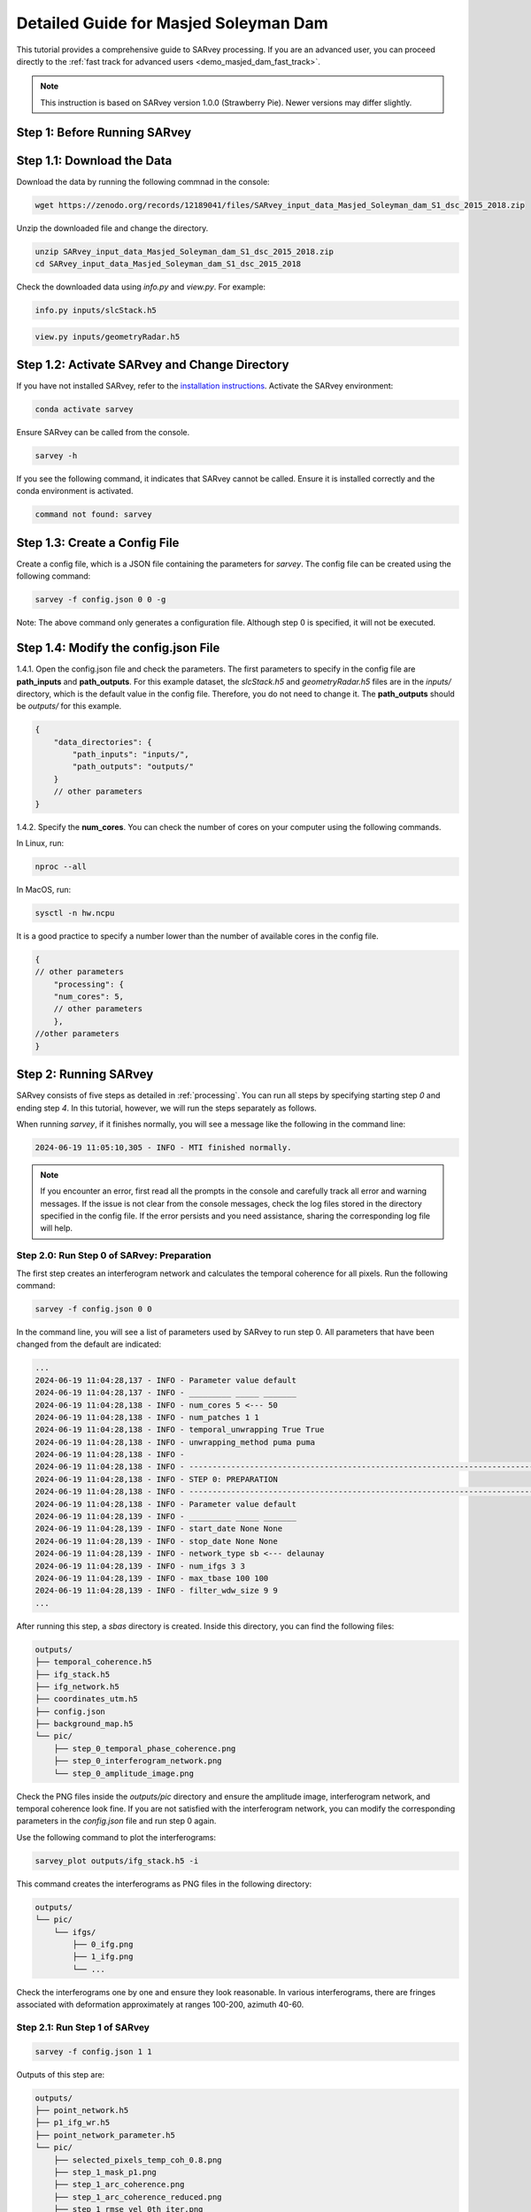 .. _demo_masjed_dam_detailed_guide:

Detailed Guide for Masjed Soleyman Dam
^^^^^^^^^^^^^^^^^^^^^^^^^^^^^^^^^^^^^^

This tutorial provides a comprehensive guide to SARvey processing. If you are an advanced user, you can proceed directly to the :ref:`fast track for advanced users <demo_masjed_dam_fast_track>`.

.. note::

    This instruction is based on SARvey version 1.0.0 (Strawberry Pie). Newer versions may differ slightly.

Step 1: Before Running SARvey
"""""""""""""""""""""""""""""

Step 1.1: Download the Data
"""""""""""""""""""""""""""

Download the data by running the following commnad in the console:

.. code-block:: bash

    wget https://zenodo.org/records/12189041/files/SARvey_input_data_Masjed_Soleyman_dam_S1_dsc_2015_2018.zip


Unzip the downloaded file and change the directory.

.. code-block:: bash

    unzip SARvey_input_data_Masjed_Soleyman_dam_S1_dsc_2015_2018.zip
    cd SARvey_input_data_Masjed_Soleyman_dam_S1_dsc_2015_2018


Check the downloaded data using `info.py` and `view.py`. For example:

.. code-block:: bash

    info.py inputs/slcStack.h5

.. code-block:: bash

    view.py inputs/geometryRadar.h5


Step 1.2: Activate SARvey and Change Directory
"""""""""""""""""""""""""""""""""""""""""""""""

If you have not installed SARvey, refer to the `installation instructions <installation.html>`_. Activate the SARvey environment:

.. code-block:: bash

    conda activate sarvey

Ensure SARvey can be called from the console.

.. code-block:: bash

    sarvey -h

If you see the following command, it indicates that SARvey cannot be called. Ensure it is installed correctly and the conda environment is activated.

.. code-block:: none

    command not found: sarvey

Step 1.3: Create a Config File
""""""""""""""""""""""""""""""

Create a config file, which is a JSON file containing the parameters for `sarvey`. The config file can be created using the following command:

.. code-block:: bash

    sarvey -f config.json 0 0 -g

Note: The above command only generates a configuration file. Although step 0 is specified, it will not be executed.

Step 1.4: Modify the config.json File
"""""""""""""""""""""""""""""""""""""

1.4.1. Open the config.json file and check the parameters. The first parameters to specify in the config file are **path_inputs** and **path_outputs**. For this example dataset, the `slcStack.h5` and `geometryRadar.h5` files are in the `inputs/` directory, which is the default value in the config file. Therefore, you do not need to change it. The **path_outputs** should be `outputs/` for this example.

.. code-block:: json

    {
        "data_directories": {
            "path_inputs": "inputs/",
            "path_outputs": "outputs/"
        }
        // other parameters
    }

1.4.2. Specify the **num_cores**. You can check the number of cores on your computer using the following commands.

In Linux, run:

.. code-block:: bash

    nproc --all

In MacOS, run:

.. code-block:: bash

    sysctl -n hw.ncpu

It is a good practice to specify a number lower than the number of available cores in the config file.

.. code-block:: json

    {
    // other parameters
        "processing": {
        "num_cores": 5,
        // other parameters
        },
    //other parameters
    }



Step 2: Running SARvey
""""""""""""""""""""""

SARvey consists of five steps as detailed in :ref:`processing`. You can run all steps by specifying starting step `0` and ending step `4`. In this tutorial, however, we will run the steps separately as follows.

When running `sarvey`, if it finishes normally, you will see a message like the following in the command line:

.. code-block:: none

    2024-06-19 11:05:10,305 - INFO - MTI finished normally.

.. note::
    If you encounter an error, first read all the prompts in the console and carefully track all error and warning messages. If the issue is not clear from the console messages, check the log files stored in the directory specified in the config file. If the error persists and you need assistance, sharing the corresponding log file will help.


Step 2.0: Run Step 0 of SARvey: Preparation
'''''''''''''''''''''''''''''''''''''''''''

The first step creates an interferogram network and calculates the temporal coherence for all pixels. Run the following command:

.. code-block:: bash

    sarvey -f config.json 0 0

In the command line, you will see a list of parameters used by SARvey to run step 0. All parameters that have been changed from the default are indicated:

.. code-block:: none

    ...
    2024-06-19 11:04:28,137 - INFO - Parameter value default
    2024-06-19 11:04:28,137 - INFO - _________ _____ _______
    2024-06-19 11:04:28,138 - INFO - num_cores 5 <--- 50
    2024-06-19 11:04:28,138 - INFO - num_patches 1 1
    2024-06-19 11:04:28,138 - INFO - temporal_unwrapping True True
    2024-06-19 11:04:28,138 - INFO - unwrapping_method puma puma
    2024-06-19 11:04:28,138 - INFO -
    2024-06-19 11:04:28,138 - INFO - ---------------------------------------------------------------------------------
    2024-06-19 11:04:28,138 - INFO - STEP 0: PREPARATION
    2024-06-19 11:04:28,138 - INFO - ---------------------------------------------------------------------------------
    2024-06-19 11:04:28,138 - INFO - Parameter value default
    2024-06-19 11:04:28,139 - INFO - _________ _____ _______
    2024-06-19 11:04:28,139 - INFO - start_date None None
    2024-06-19 11:04:28,139 - INFO - stop_date None None
    2024-06-19 11:04:28,139 - INFO - network_type sb <--- delaunay
    2024-06-19 11:04:28,139 - INFO - num_ifgs 3 3
    2024-06-19 11:04:28,139 - INFO - max_tbase 100 100
    2024-06-19 11:04:28,139 - INFO - filter_wdw_size 9 9
    ...

After running this step, a `sbas` directory is created. Inside this directory, you can find the following files:

.. code-block:: none

    outputs/
    ├── temporal_coherence.h5
    ├── ifg_stack.h5
    ├── ifg_network.h5
    ├── coordinates_utm.h5
    ├── config.json
    ├── background_map.h5
    └── pic/
        ├── step_0_temporal_phase_coherence.png
        ├── step_0_interferogram_network.png
        └── step_0_amplitude_image.png


Check the PNG files inside the `outputs/pic` directory and ensure the amplitude image, interferogram network, and temporal coherence look fine. If you are not satisfied with the interferogram network, you can modify the corresponding parameters in the `config.json` file and run step 0 again.

Use the following command to plot the interferograms:

.. code-block:: bash

    sarvey_plot outputs/ifg_stack.h5 -i

This command creates the interferograms as PNG files in the following directory:

.. code-block:: none

    outputs/
    └── pic/
        └── ifgs/
            ├── 0_ifg.png
            ├── 1_ifg.png
            └── ...

Check the interferograms one by one and ensure they look reasonable. In various interferograms, there are fringes associated with deformation approximately at ranges 100-200, azimuth 40-60.


Step 2.1: Run Step 1 of SARvey
''''''''''''''''''''''''''''''

.. code-block:: bash

    sarvey -f config.json 1 1

Outputs of this step are:

.. code-block:: none

    outputs/
    ├── point_network.h5
    ├── p1_ifg_wr.h5
    ├── point_network_parameter.h5
    └── pic/
        ├── selected_pixels_temp_coh_0.8.png
        ├── step_1_mask_p1.png
        ├── step_1_arc_coherence.png
        ├── step_1_arc_coherence_reduced.png
        ├── step_1_rmse_vel_0th_iter.png
        └── step_1_rmse_dem_error_0th_iter.png


Step 2.2: Run Step 2 of SARvey
''''''''''''''''''''''''''''''

.. code-block:: bash

    sarvey -f config.json 2 2


Outputs of this step are:

.. code-block:: none

    outputs/
    ├── p1_ifg_unw.h5
    ├── p1_ts.h5
    └── pic/
        ├── step_2_estimation_dem_error.png
        └── step_2_estimation_velocity.png

Step 2.3: Run Step 3 of SARvey
''''''''''''''''''''''''''''''

.. code-block:: bash

    sarvey -f config.json 3 3


Outputs of this step are:

.. code-block:: none

    outputs/
    ├── p1_aps.h5
    ├── p1_ts_filt.h5
    ├── aps_parameters.h5
    └── pic/
        ├── step_3_temporal_autocorrelation.png
        └── step_3_stable_points.png


Step 2.4: Run Step 4 of SARvey
''''''''''''''''''''''''''''''

.. code-block:: bash

    sarvey -f config.json 4 4

Outputs of this step are:

.. code-block:: none

    outputs/
    ├── coh80_ifg_wr.h5
    ├── coh80_aps.h5
    ├── coh80_ifg_unw.h5
    ├── coh80_ts.h5
    └── pic/
        ├── selected_pixels_temp_coh_0.8.png
        └── step_4_mask_coh80.png


The results of step 4 of SARvey, including the time series, are stored in the `coh80_ts.h5` file. The file is named based on the `coherence_p2` parameter in the config.json file.


Step 3: Plot Time Series Results
""""""""""""""""""""""""""""""""

Check the instruction on how to use the `sarvey_plot`.

.. code-block:: bash

    sarvey_plot -h


Plot the time series using the following command. Flag `-t` indicates that you want to plot the time series.

.. code-block:: bash

    sarvey_plot outputs/coh80_ts.h5 -t


You can visualize velocity and DEM error estimation of second-order points. You can also visualize amplitude, DEM, or temporal coherence as the background. Right-click on any point to see its time series. As you will see in the plot, the density of measurement points on the dam is relatively low. In the next section, you will learn how to modify the config file to increase the density of points.


Step 4: Modify Config File and Rerun SARvey
"""""""""""""""""""""""""""""""""""""""""""

Modify the config.json file and change **coherence_p2** from 0.8 to 0.7.

Rerun steps 4 using the following command:

.. code-block:: bash

    sarvey -f config.json 4 4


A new file `coh70_ts.h5` is created. You can now visualize this file that has a higher point density.

.. code-block:: bash

    sarvey_plot outputs/coh70_ts.h5 -t


.. note::
    Be cautious that reducing the value of **coherence_p2** too much may include noisy points of low quality in the analysis, potentially leading to poor final results.

    You should carefully read the :ref:`processing` documentation to understand the meaning of each parameter and carefully choose reasonable values. You should also check the details of all parameters using the -p flag in `sarvey` and decide how to tune them.

.. code-block:: bash

    sarvey -f config.json 0 0 -p


Step 5: Export to GIS Format
""""""""""""""""""""""""""""

Export the data to Shapefiles using the following command:

.. code-block:: bash

    sarvey_export outputs/coh70_ts.h5 -o outputs/shp/coh70_ts.shp

You can open the exported data in any GIS software. If you use QGIS, you can use the `PS Time Series Viewer <https://plugins.qgis.org/plugins/pstimeseries/>`_ plugin to draw the time series.


Step 6: Validate Your Results
"""""""""""""""""""""""""""""

You can download a copy of the final SARvey products from `this link <https://doi.org/10.5281/zenodo.12189041>`_. Use these files to compare your results and ensure everything worked correctly.

